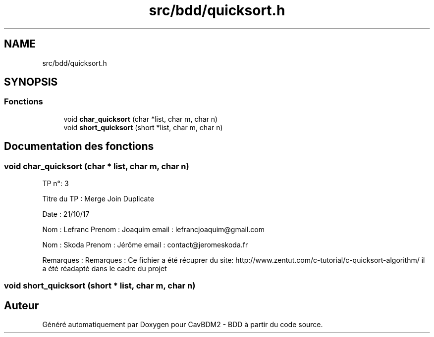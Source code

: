 .TH "src/bdd/quicksort.h" 3 "Mardi 5 Décembre 2017" "CavBDM2 - BDD" \" -*- nroff -*-
.ad l
.nh
.SH NAME
src/bdd/quicksort.h
.SH SYNOPSIS
.br
.PP
.SS "Fonctions"

.in +1c
.ti -1c
.RI "void \fBchar_quicksort\fP (char *list, char m, char n)"
.br
.ti -1c
.RI "void \fBshort_quicksort\fP (short *list, char m, char n)"
.br
.in -1c
.SH "Documentation des fonctions"
.PP 
.SS "void char_quicksort (char * list, char m, char n)"
TP n°: 3
.PP
Titre du TP : Merge Join Duplicate
.PP
Date : 21/10/17
.PP
Nom : Lefranc Prenom : Joaquim email : lefrancjoaquim@gmail.com
.PP
Nom : Skoda Prenom : Jérôme email : contact@jeromeskoda.fr
.PP
Remarques : Remarques : Ce fichier a été récuprer du site: http://www.zentut.com/c-tutorial/c-quicksort-algorithm/ il a été réadapté dans le cadre du projet 
.SS "void short_quicksort (short * list, char m, char n)"

.SH "Auteur"
.PP 
Généré automatiquement par Doxygen pour CavBDM2 - BDD à partir du code source\&.
